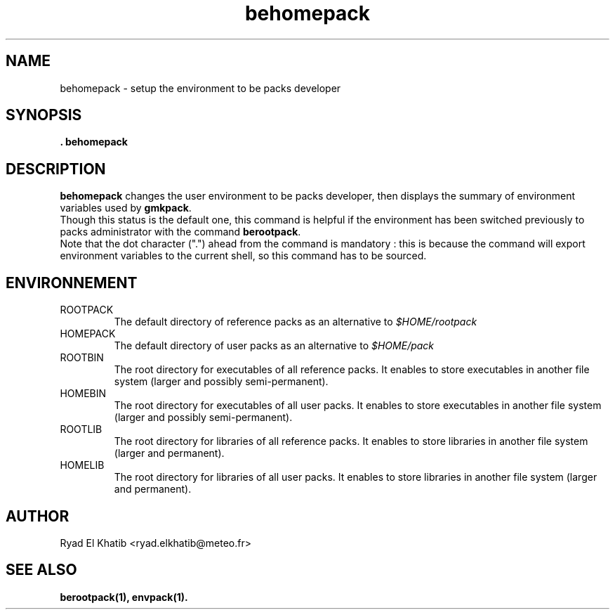 .TH behomepack 1
.ds )H METEO-FRANCE - CNRM/GMAP
.SH NAME
behomepack \- setup the environment to be packs developer
.PP
.SH SYNOPSIS
.B . behomepack
.SH DESCRIPTION
.B behomepack
changes the user environment to be packs developer, then displays the
summary of environment variables used by 
.B gmkpack\fR.
.br
Though this status is the default one, this command is helpful if the
environment has been switched previously to packs administrator with the command
.B berootpack\fR.
.br
Note that the dot character (".") ahead from the command is mandatory : this is
because the command will export environment variables to the current shell, so this command has to be sourced.
.PP
.SH ENVIRONNEMENT
.IP ROOTPACK
The default directory of reference packs as an alternative to
.I $HOME/rootpack
.IP HOMEPACK
The default directory of user packs as an alternative to
.I $HOME/pack
.IP ROOTBIN
The root directory for executables of all reference packs. It enables to store
executables in another file system (larger and possibly semi-permanent).
.IP HOMEBIN
The root directory for executables of all user packs. It enables to store
executables in another file system (larger and possibly semi-permanent).
.IP ROOTLIB
The root directory for libraries of all reference packs. It enables to store
libraries in another file system (larger and permanent).
.IP HOMELIB
The root directory for libraries of all user packs. It enables to store
libraries in another file system (larger and permanent).
.PP
.SH AUTHOR
Ryad El Khatib   <ryad.elkhatib@meteo.fr>
.PP
.SH SEE ALSO
.BR berootpack(1),
.BR envpack(1).
